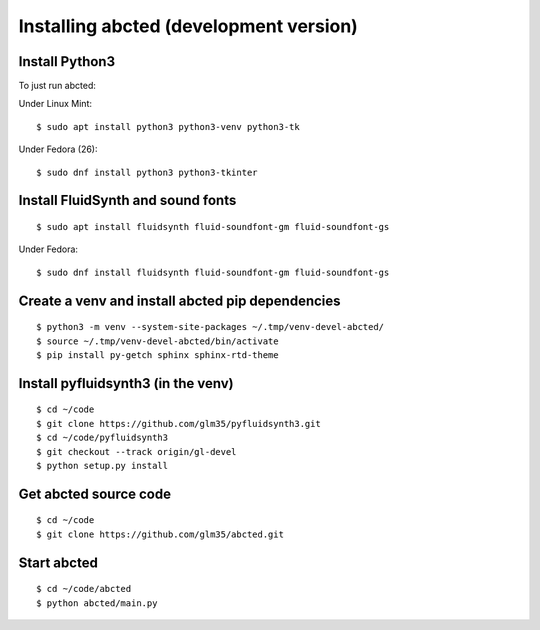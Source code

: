 Installing abcted (development version)
=======================================

Install Python3
---------------

To just run abcted:

Under Linux Mint::

   $ sudo apt install python3 python3-venv python3-tk

Under Fedora (26)::

   $ sudo dnf install python3 python3-tkinter

Install FluidSynth and sound fonts
----------------------------------

::

   $ sudo apt install fluidsynth fluid-soundfont-gm fluid-soundfont-gs

Under Fedora::

   $ sudo dnf install fluidsynth fluid-soundfont-gm fluid-soundfont-gs


Create a venv and install abcted pip dependencies
-------------------------------------------------

::

   $ python3 -m venv --system-site-packages ~/.tmp/venv-devel-abcted/
   $ source ~/.tmp/venv-devel-abcted/bin/activate
   $ pip install py-getch sphinx sphinx-rtd-theme

Install pyfluidsynth3 (in the venv)
-----------------------------------

::

   $ cd ~/code
   $ git clone https://github.com/glm35/pyfluidsynth3.git
   $ cd ~/code/pyfluidsynth3
   $ git checkout --track origin/gl-devel
   $ python setup.py install

Get abcted source code
----------------------

::

   $ cd ~/code
   $ git clone https://github.com/glm35/abcted.git

Start abcted
------------

::

   $ cd ~/code/abcted
   $ python abcted/main.py
